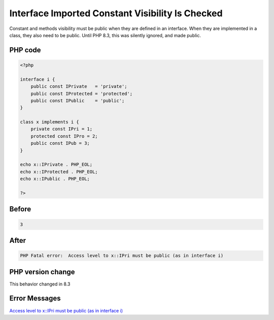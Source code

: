 .. _`interface-imported-constant-visibility-is-checked`:

Interface Imported Constant Visibility Is Checked
=================================================
Constant and methods visibility must be public when they are defined in an interface. When they are implemented in a class, they also need to be public. Until PHP 8.3, this was silently ignored, and made public. 

PHP code
________
.. code-block:: php

   <?php
   
   interface i {
       public const IPrivate   = 'private';
       public const IProtected = 'protected';
       public const IPublic    = 'public';
   }
   
   class x implements i {
       private const IPri = 1;
       protected const IPro = 2;
       public const IPub = 3;
   }
   
   echo x::IPrivate . PHP_EOL;
   echo x::IProtected . PHP_EOL;
   echo x::IPublic . PHP_EOL;
   
   ?>
   

Before
______
.. code-block:: output

   3

After
______
.. code-block:: output

   PHP Fatal error:  Access level to x::IPri must be public (as in interface i)


PHP version change
__________________
This behavior changed in 8.3


Error Messages
______________

`Access level to x::IPri must be public (as in interface i) <https://php-errors.readthedocs.io/en/latest/messages/access-level-to-x::ipri-must-be-public-(as-in-interface-i).html>`_



